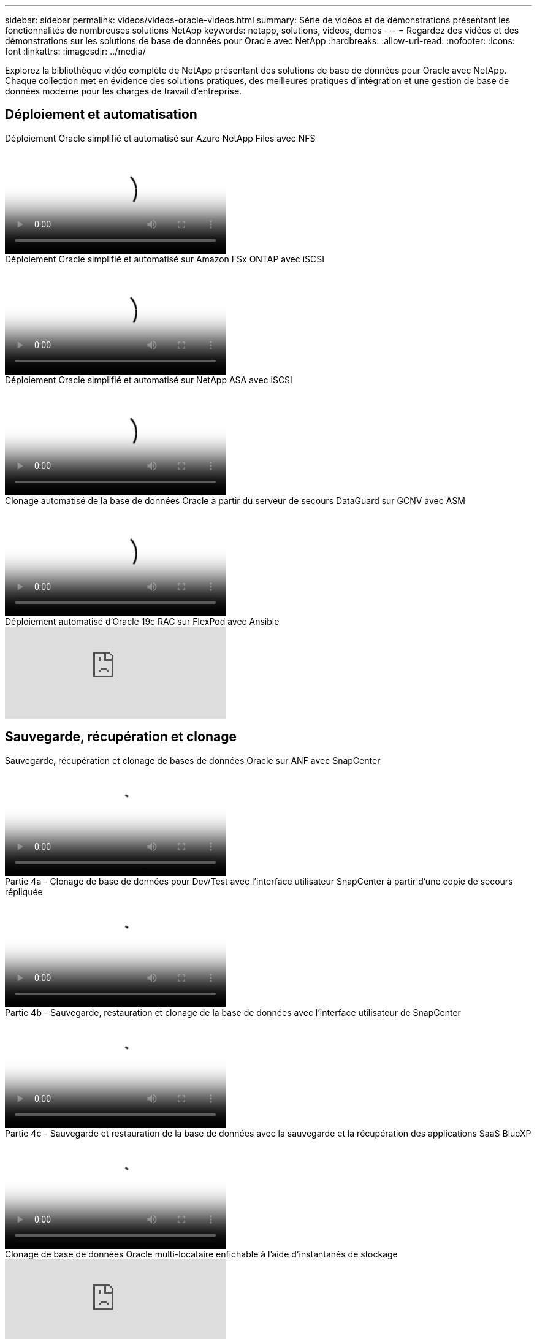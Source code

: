 ---
sidebar: sidebar 
permalink: videos/videos-oracle-videos.html 
summary: Série de vidéos et de démonstrations présentant les fonctionnalités de nombreuses solutions NetApp 
keywords: netapp, solutions, videos, demos 
---
= Regardez des vidéos et des démonstrations sur les solutions de base de données pour Oracle avec NetApp
:hardbreaks:
:allow-uri-read: 
:nofooter: 
:icons: font
:linkattrs: 
:imagesdir: ../media/


[role="lead"]
Explorez la bibliothèque vidéo complète de NetApp présentant des solutions de base de données pour Oracle avec NetApp.  Chaque collection met en évidence des solutions pratiques, des meilleures pratiques d’intégration et une gestion de base de données moderne pour les charges de travail d’entreprise.



== Déploiement et automatisation

.Déploiement Oracle simplifié et automatisé sur Azure NetApp Files avec NFS
video::d1c859b6-e45a-44c7-8361-b10f012fc89b[panopto,width=360]
.Déploiement Oracle simplifié et automatisé sur Amazon FSx ONTAP avec iSCSI
video::81e389a0-d9b8-495c-883b-b0d701710847[panopto,width=360]
.Déploiement Oracle simplifié et automatisé sur NetApp ASA avec iSCSI
video::79095731-6b02-41d5-9fa1-b0c00100d055[panopto,width=360]
.Clonage automatisé de la base de données Oracle à partir du serveur de secours DataGuard sur GCNV avec ASM
video::74062c18-b120-45b7-9bf9-b2db00f73675[panopto,width=360]
.Déploiement automatisé d'Oracle 19c RAC sur FlexPod avec Ansible
video::VcQMJIRzhoY[youtube,width=360]


== Sauvegarde, récupération et clonage

.Sauvegarde, récupération et clonage de bases de données Oracle sur ANF avec SnapCenter
video::960fb370-c6e0-4406-b6d5-b110014130e8[panopto,width=360]
.Partie 4a - Clonage de base de données pour Dev/Test avec l'interface utilisateur SnapCenter à partir d'une copie de secours répliquée
video::2f731d7c-0873-4a4d-8491-b01200f90a82[panopto,width=360]
.Partie 4b - Sauvegarde, restauration et clonage de la base de données avec l'interface utilisateur de SnapCenter
video::97790d62-ff19-40e0-9784-b01200f920ed[panopto,width=360]
.Partie 4c - Sauvegarde et restauration de la base de données avec la sauvegarde et la récupération des applications SaaS BlueXP
video::4b0fd212-7641-46b8-9e55-b01200f9383a[panopto,width=360]
.Clonage de base de données Oracle multi-locataire enfichable à l'aide d'instantanés de stockage
video::krzMWjrrMb0[youtube,width=360]


== Modernisation et migration

.Partie 1 - Modernisation d'Oracle avec le cloud hybride dans AWS et FSx ONTAP
video::b1a7bb05-caea-44a0-bd9a-b01200f372e9[panopto,width=360]
.Partie 2a - Migration de base de données depuis un site local vers AWS à l'aide de la relocalisation automatisée de PDB avec une disponibilité maximale
video::bb088a3e-bbfb-4927-bf44-b01200f38b17[panopto,width=360]
.Partie 2b - Migration de base de données depuis un environnement local vers AWS à l'aide de la console BlueXP via SnapMirror
video::c0df32f8-d6d3-4b79-b0bd-b01200f3a2e8[panopto,width=360]


== Haute disponibilité, reprise après sinistre et réplication

.Partie 3 - Configuration, basculement et resynchronisation automatisés de la réplication HA/DR de la base de données
video::5fd03759-a691-4007-9748-b01200f3b79c[panopto,width=360]
